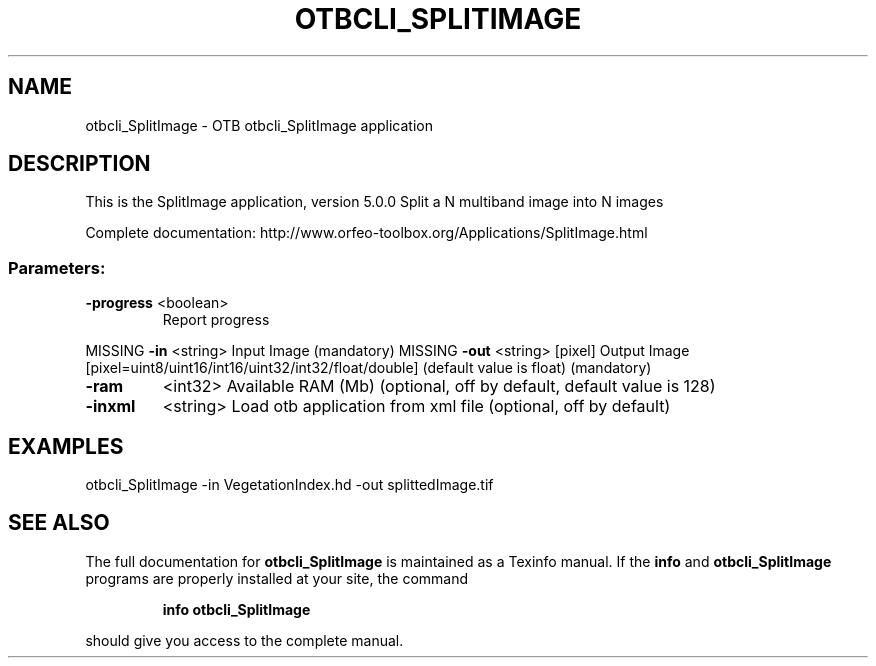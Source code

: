 .\" DO NOT MODIFY THIS FILE!  It was generated by help2man 1.46.4.
.TH OTBCLI_SPLITIMAGE "1" "September 2015" "otbcli_SplitImage 5.0.0" "User Commands"
.SH NAME
otbcli_SplitImage \- OTB otbcli_SplitImage application
.SH DESCRIPTION
This is the SplitImage application, version 5.0.0
Split a N multiband image into N images
.PP
Complete documentation: http://www.orfeo\-toolbox.org/Applications/SplitImage.html
.SS "Parameters:"
.TP
\fB\-progress\fR <boolean>
Report progress
.PP
MISSING \fB\-in\fR       <string>         Input Image  (mandatory)
MISSING \fB\-out\fR      <string> [pixel] Output Image  [pixel=uint8/uint16/int16/uint32/int32/float/double] (default value is float) (mandatory)
.TP
\fB\-ram\fR
<int32>          Available RAM (Mb)  (optional, off by default, default value is 128)
.TP
\fB\-inxml\fR
<string>         Load otb application from xml file  (optional, off by default)
.SH EXAMPLES
otbcli_SplitImage \-in VegetationIndex.hd \-out splittedImage.tif
.PP

.SH "SEE ALSO"
The full documentation for
.B otbcli_SplitImage
is maintained as a Texinfo manual.  If the
.B info
and
.B otbcli_SplitImage
programs are properly installed at your site, the command
.IP
.B info otbcli_SplitImage
.PP
should give you access to the complete manual.
